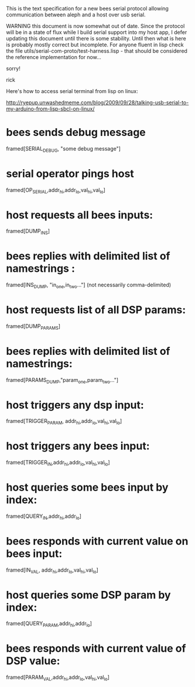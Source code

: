 This is the text specification for a new bees serial protocol allowing
communication between aleph and a host over usb serial.

WARNING this document is now somewhat out of date.  Since the protocol
will be in a state of flux while I build serial support into my host
app, I defer updating this document until there is some stability.
Until then what is here is probably mostly correct but incomplete. For
anyone fluent in lisp check the file
utils/serial-com-proto/test-harness.lisp - that should be considered
the reference implementation for now...

sorry!

rick

Here's how to access serial terminal from lisp on linux:

http://ryepup.unwashedmeme.com/blog/2009/09/28/talking-usb-serial-to-my-arduino-from-lisp-sbcl-on-linux/

* bees sends debug message
  framed[SERIAL_DEBUG, "some debug message"]
* serial operator pings host
  framed[OP_SERIAL,addr_hi,addr_lo,val_hi,val_lo]
* host requests all bees inputs:
  framed[DUMP_INS]
* bees replies with delimited list of namestrings :
  framed[INS_DUMP, "in_one,in_two..."] (not necessarily comma-delimited)

* host requests list of all DSP params:
  framed[DUMP_PARAMS]
* bees replies with delimited list of namestrings:
  framed[PARAMS_DUMP,"param_one,param_two..."]

* host triggers any dsp input:
  framed[TRIGGER_PARAM, addr_hi,addr_lo,val_hi,val_lo]
* host triggers any bees input:
  framed[TRIGGER_IN,addr_hi,addr_lo,val_hi,val_lo]

* host queries some bees input by index:
  framed[QUERY_IN,addr_hi,addr_lo]
* bees responds with current value on bees input:
  framed[IN_VAL, addr_hi,addr_lo,val_hi,val_lo]

* host queries some DSP param by index:
  framed[QUERY_PARAM,addr_hi,addr_lo]
* bees responds with current value of DSP value:
  framed[PARAM_VAL,addr_hi,addr_lo,val_hi,val_lo]
